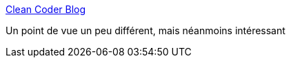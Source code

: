 :jbake-type: post
:jbake-status: published
:jbake-title: Clean Coder Blog
:jbake-tags: emploi,diversité,opinion,_mois_août,_année_2017
:jbake-date: 2017-08-10
:jbake-depth: ../
:jbake-uri: shaarli/1502393714000.adoc
:jbake-source: https://nicolas-delsaux.hd.free.fr/Shaarli?searchterm=http%3A%2F%2Fblog.cleancoder.com%2Funcle-bob%2F2017%2F08%2F09%2FThoughtPolice.html&searchtags=emploi+diversit%C3%A9+opinion+_mois_ao%C3%BBt+_ann%C3%A9e_2017
:jbake-style: shaarli

http://blog.cleancoder.com/uncle-bob/2017/08/09/ThoughtPolice.html[Clean Coder Blog]

Un point de vue un peu différent, mais néanmoins intéressant

